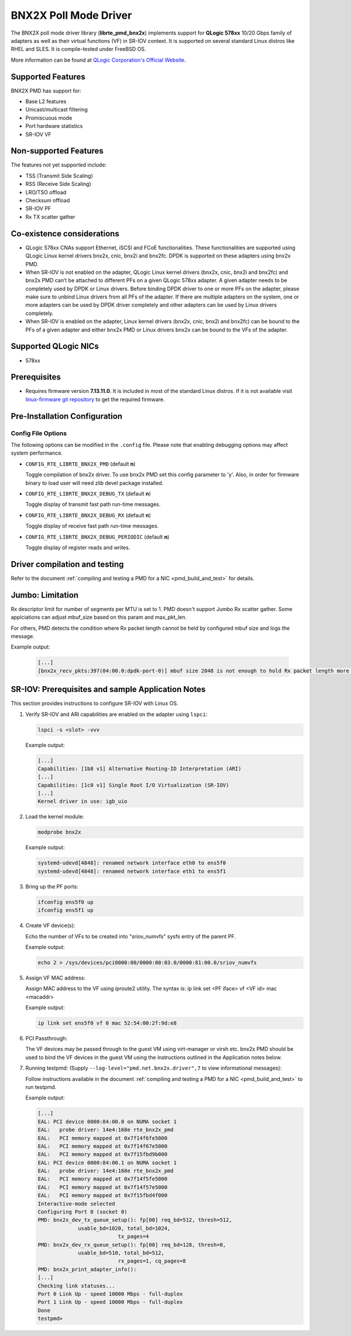 ..  SPDX-License-Identifier: BSD-3-Clause
    Copyright (c) 2015 QLogic Corporation

BNX2X Poll Mode Driver
======================

The BNX2X poll mode driver library (**librte_pmd_bnx2x**) implements support
for **QLogic 578xx** 10/20 Gbps family of adapters as well as their virtual
functions (VF) in SR-IOV context. It is supported on several standard Linux
distros like RHEL and SLES. It is compile-tested under FreeBSD OS.

More information can be found at `QLogic Corporation's Official Website
<http://www.qlogic.com>`_.

Supported Features
------------------

BNX2X PMD has support for:

- Base L2 features
- Unicast/multicast filtering
- Promiscuous mode
- Port hardware statistics
- SR-IOV VF

Non-supported Features
----------------------

The features not yet supported include:

- TSS (Transmit Side Scaling)
- RSS (Receive Side Scaling)
- LRO/TSO offload
- Checksum offload
- SR-IOV PF
- Rx TX scatter gather

Co-existence considerations
---------------------------

- QLogic 578xx CNAs support Ethernet, iSCSI and FCoE functionalities.
  These functionalities are supported using QLogic Linux kernel
  drivers bnx2x, cnic, bnx2i and bnx2fc. DPDK is supported on these
  adapters using bnx2x PMD.

- When SR-IOV is not enabled on the adapter,
  QLogic Linux kernel drivers (bnx2x, cnic, bnx2i and bnx2fc) and bnx2x
  PMD can’t be attached to different PFs on a given QLogic 578xx
  adapter.
  A given adapter needs to be completely used by DPDK or Linux drivers.
  Before binding DPDK driver to one or more PFs on the adapter,
  please make sure to unbind Linux drivers from all PFs of the adapter.
  If there are multiple adapters on the system, one or more adapters
  can be used by DPDK driver completely and other adapters can be used
  by Linux drivers completely.

- When SR-IOV is enabled on the adapter,
  Linux kernel drivers (bnx2x, cnic, bnx2i and bnx2fc) can be bound
  to the PFs of a given adapter and either bnx2x PMD or Linux drivers
  bnx2x can be bound to the VFs of the adapter.

Supported QLogic NICs
---------------------

- 578xx

Prerequisites
-------------

- Requires firmware version **7.13.11.0**. It is included in most of the
  standard Linux distros. If it is not available visit
  `linux-firmware git repository <https://git.kernel.org/pub/scm/linux/kernel/git/firmware/linux-firmware.git/plain/bnx2x/bnx2x-e2-7.13.11.0.fw>`_
  to get the required firmware.

Pre-Installation Configuration
------------------------------

Config File Options
~~~~~~~~~~~~~~~~~~~

The following options can be modified in the ``.config`` file. Please note that
enabling debugging options may affect system performance.

- ``CONFIG_RTE_LIBRTE_BNX2X_PMD`` (default **n**)

  Toggle compilation of bnx2x driver. To use bnx2x PMD set this config parameter
  to 'y'. Also, in order for firmware binary to load user will need zlib devel
  package installed.

- ``CONFIG_RTE_LIBRTE_BNX2X_DEBUG_TX`` (default **n**)

  Toggle display of transmit fast path run-time messages.

- ``CONFIG_RTE_LIBRTE_BNX2X_DEBUG_RX`` (default **n**)

  Toggle display of receive fast path run-time messages.

- ``CONFIG_RTE_LIBRTE_BNX2X_DEBUG_PERIODIC`` (default **n**)

  Toggle display of register reads and writes.


.. _bnx2x_driver-compilation:

Driver compilation and testing
------------------------------

Refer to the document :ref:`compiling and testing a PMD for a NIC <pmd_build_and_test>`
for details.

Jumbo: Limitation
-----------------

Rx descriptor limit for number of segments per MTU is set to 1.
PMD doesn't support Jumbo Rx scatter gather. Some applciations can
adjust mbuf_size based on this param and max_pkt_len.

For others, PMD detects the condition where Rx packet length cannot
be held by configured mbuf size and logs the message.

Example output:

   .. code-block:: console

      [...]
      [bnx2x_recv_pkts:397(04:00.0:dpdk-port-0)] mbuf size 2048 is not enough to hold Rx packet length more than 2046

SR-IOV: Prerequisites and sample Application Notes
--------------------------------------------------

This section provides instructions to configure SR-IOV with Linux OS.

#. Verify SR-IOV and ARI capabilities are enabled on the adapter using ``lspci``:

   .. code-block:: console

      lspci -s <slot> -vvv

   Example output:

   .. code-block:: console

      [...]
      Capabilities: [1b8 v1] Alternative Routing-ID Interpretation (ARI)
      [...]
      Capabilities: [1c0 v1] Single Root I/O Virtualization (SR-IOV)
      [...]
      Kernel driver in use: igb_uio

#. Load the kernel module:

   .. code-block:: console

      modprobe bnx2x

   Example output:

   .. code-block:: console

      systemd-udevd[4848]: renamed network interface eth0 to ens5f0
      systemd-udevd[4848]: renamed network interface eth1 to ens5f1

#. Bring up the PF ports:

   .. code-block:: console

      ifconfig ens5f0 up
      ifconfig ens5f1 up

#. Create VF device(s):

   Echo the number of VFs to be created into "sriov_numvfs" sysfs entry
   of the parent PF.

   Example output:

   .. code-block:: console

      echo 2 > /sys/devices/pci0000:00/0000:00:03.0/0000:81:00.0/sriov_numvfs

#. Assign VF MAC address:

   Assign MAC address to the VF using iproute2 utility. The syntax is:
   ip link set <PF iface> vf <VF id> mac <macaddr>

   Example output:

   .. code-block:: console

      ip link set ens5f0 vf 0 mac 52:54:00:2f:9d:e8

#. PCI Passthrough:

   The VF devices may be passed through to the guest VM using virt-manager or
   virsh etc. bnx2x PMD should be used to bind the VF devices in the guest VM
   using the instructions outlined in the Application notes below.

#. Running testpmd:
   (Supply ``--log-level="pmd.net.bnx2x.driver",7`` to view informational messages):

   Follow instructions available in the document
   :ref:`compiling and testing a PMD for a NIC <pmd_build_and_test>`
   to run testpmd.

   Example output:

   .. code-block:: console

      [...]
      EAL: PCI device 0000:84:00.0 on NUMA socket 1
      EAL:   probe driver: 14e4:168e rte_bnx2x_pmd
      EAL:   PCI memory mapped at 0x7f14f6fe5000
      EAL:   PCI memory mapped at 0x7f14f67e5000
      EAL:   PCI memory mapped at 0x7f15fbd9b000
      EAL: PCI device 0000:84:00.1 on NUMA socket 1
      EAL:   probe driver: 14e4:168e rte_bnx2x_pmd
      EAL:   PCI memory mapped at 0x7f14f5fe5000
      EAL:   PCI memory mapped at 0x7f14f57e5000
      EAL:   PCI memory mapped at 0x7f15fbd4f000
      Interactive-mode selected
      Configuring Port 0 (socket 0)
      PMD: bnx2x_dev_tx_queue_setup(): fp[00] req_bd=512, thresh=512,
                   usable_bd=1020, total_bd=1024,
                                tx_pages=4
      PMD: bnx2x_dev_rx_queue_setup(): fp[00] req_bd=128, thresh=0,
                   usable_bd=510, total_bd=512,
                                rx_pages=1, cq_pages=8
      PMD: bnx2x_print_adapter_info():
      [...]
      Checking link statuses...
      Port 0 Link Up - speed 10000 Mbps - full-duplex
      Port 1 Link Up - speed 10000 Mbps - full-duplex
      Done
      testpmd>
